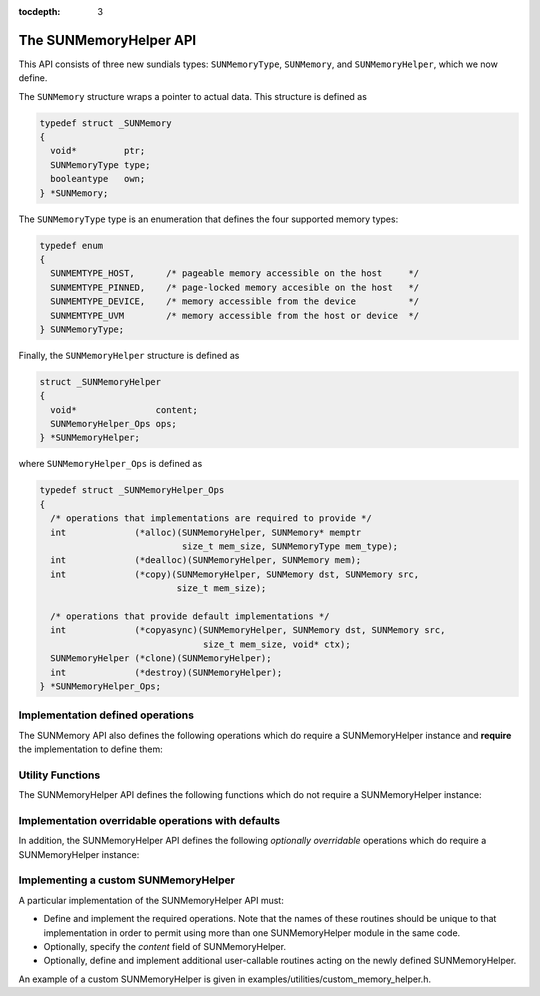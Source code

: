 ..
   ----------------------------------------------------------------
   SUNDIALS Copyright Start
   Copyright (c) 2002-2021, Lawrence Livermore National Security
   and Southern Methodist University.
   All rights reserved.

   See the top-level LICENSE and NOTICE files for details.

   SPDX-License-Identifier: BSD-3-Clause
   SUNDIALS Copyright End
   ----------------------------------------------------------------

:tocdepth: 3

.. _SUNMemory.Description:

The SUNMemoryHelper API
=======================

This API consists of three new sundials types: ``SUNMemoryType``, ``SUNMemory``,
and ``SUNMemoryHelper``, which we now define.

The ``SUNMemory`` structure wraps a pointer to actual data. This structure
is defined as

.. code-block:: c

  typedef struct _SUNMemory
  {
    void*         ptr;
    SUNMemoryType type;
    booleantype   own;
  } *SUNMemory;

The ``SUNMemoryType`` type is an enumeration that defines the four supported
memory types:

.. code-block:: c

  typedef enum
  {
    SUNMEMTYPE_HOST,      /* pageable memory accessible on the host     */
    SUNMEMTYPE_PINNED,    /* page-locked memory accesible on the host   */
    SUNMEMTYPE_DEVICE,    /* memory accessible from the device          */
    SUNMEMTYPE_UVM        /* memory accessible from the host or device  */
  } SUNMemoryType;

Finally, the ``SUNMemoryHelper`` structure is defined as

.. code-block:: c

  struct _SUNMemoryHelper
  {
    void*               content;
    SUNMemoryHelper_Ops ops;
  } *SUNMemoryHelper;

where ``SUNMemoryHelper_Ops`` is defined as

.. code-block:: c

  typedef struct _SUNMemoryHelper_Ops
  {
    /* operations that implementations are required to provide */
    int             (*alloc)(SUNMemoryHelper, SUNMemory* memptr
                             size_t mem_size, SUNMemoryType mem_type);
    int             (*dealloc)(SUNMemoryHelper, SUNMemory mem);
    int             (*copy)(SUNMemoryHelper, SUNMemory dst, SUNMemory src,
                            size_t mem_size);

    /* operations that provide default implementations */
    int             (*copyasync)(SUNMemoryHelper, SUNMemory dst, SUNMemory src,
                                 size_t mem_size, void* ctx);
    SUNMemoryHelper (*clone)(SUNMemoryHelper);
    int             (*destroy)(SUNMemoryHelper);
  } *SUNMemoryHelper_Ops;



.. _SUNMemory.Required:

Implementation defined operations
---------------------------------

The SUNMemory API also defines the following operations which do require
a SUNMemoryHelper instance and **require** the implementation to define
them:

.. c:function:: SUNMemory SUNMemoryHelper_Alloc(SUNMemoryHelper helper, SUNMemory* memptr, size_t mem_size, SUNMemoryType mem_type)

  Allocates a ``SUNMemory`` object whose ``ptr`` field is allocated for
  ``mem_size`` bytes and is of type ``mem_type``. The new object will have
  ownership of ``ptr`` and will be deallocated when ``SUNMemoryHelper_Dealloc``
  is called.

  **Arguments:**

  - *helper*  -- the ``SUNMemoryHelper`` object
  - *memptr* -- pointer to the allocated ``SUNMemory``
  - *mem_size* -- the size in bytes of the ``ptr``
  - *mem_type* -- the ``SUNMemoryType`` of the ``ptr``

  **Returns:**

    An ``int`` flag indicating success (zero) or failure (non-zero).


.. c:function:: int SUNMemoryHelper_Dealloc(SUNMemoryHelper helper, SUNMemory mem)

  Deallocates the ``mem->ptr`` field if it is owned by ``mem``, and then
  deallocates the ``mem`` object.

  **Arguments:**

  - *helper* -- the ``SUNMemoryHelper`` object
  - *mem* -- the ``SUNMemory`` object

  **Returns:**

    An ``int`` flag indicating success (zero) or failure (non-zero).


.. c:function:: int SUNMemoryHelper_Copy(SUNMemoryHelper helper, SUNMemory dst, SUNMemory src, size_t mem_size)

  Synchronously copies ``mem_size`` bytes from the the source memory to the
  destination memory.  The copy can be across memory spaces, e.g. host to
  device, or within a memory space, e.g. host to host.  The ``helper``
  object should use the memory types of ``dst`` and ``src`` to determine
  the appropriate transfer type necessary.

  **Arguments:**

  - *helper* -- the ``SUNMemoryHelper`` object
  - *dst* -- the destination memory to copy to
  - *src* -- the source memory to copy from
  - *mem_size* -- the number of bytes to copy

  **Returns:**

    An ``int`` flag indicating success (zero) or failure (non-zero).



.. _SUNMemory.Utilities:

Utility Functions
-----------------

The SUNMemoryHelper API defines the following functions which do not
require a SUNMemoryHelper instance:

.. c:function:: SUNMemory SUNMemoryHelper_Alias(SUNMemory mem1)

  Returns a ``SUNMemory`` object whose ``ptr`` field points to the same address
  as ``mem1``. The new object *will not* have ownership of ``ptr``, therefore,
  it will not free ``ptr`` when ``SUNMemoryHelper_Dealloc`` is called.

  **Arguments:**

  - *mem1* -- a ``SUNMemory`` object

  **Returns:**

    A ``SUNMemory`` object.


.. c:function:: SUNMemory SUNMemoryHelper_Wrap(void* ptr, SUNMemoryType mem_type)

  Returns a ``SUNMemory`` object whose ``ptr`` field points to the ``ptr``
  argument passed to the function. The new object *will not* have ownership of
  ``ptr``, therefore, it will not free ``ptr`` when ``SUNMemoryHelper_Dealloc``
  is called.

  **Arguments:**

  - *ptr* -- the data pointer to wrap in a ``SUNMemory`` object
  - *mem_type* -- the ``SUNMemoryType`` of the ``ptr``

  **Returns:**

    A ``SUNMemory`` object.


.. c:function:: SUNMemoryHelper SUNMemoryHelper_NewEmpty()

  Returns an empty ``SUNMemoryHelper``. This is useful for building custom
  ``SUNMemoryHelper`` implementations.

  **Returns:**

   A ``SUNMemoryHelper`` object.


.. c:function:: int SUNMemoryHelper_CopyOps(SUNMemoryHelper src, SUNMemoryHelper dst)

  Copies the ``ops`` field of ``src`` to the ``ops`` field of ``dst``.
  This is useful for building custom ``SUNMemoryHelper`` implementations.

  **Arguments:**

  - *src* -- the object to copy from
  - *dst* -- the object to copy to

  **Returns:**

    An ``int`` flag indicating success (zero) or failure (non-zero).


.. _SUNMemory.Overridable:

Implementation overridable operations with defaults
---------------------------------------------------

In addition, the SUNMemoryHelper API defines the following *optionally
overridable* operations which do require a SUNMemoryHelper instance:


.. c:function:: int SUNMemoryHelper_CopyAsync(SUNMemoryHelper helper, SUNMemory dst, SUNMemory src, size_t mem_size, void* ctx)

  Asynchronously copies ``mem_size`` bytes from the the source memory to the
  destination memory.  The copy can be across memory spaces, e.g. host to
  device, or within a memory space, e.g. host to host.  The ``helper`` object
  should use the memory types of ``dst`` and ``src`` to determine the
  appropriate transfer type necessary.  The ``ctx`` argument is used when a
  different execution stream needs to be provided to perform the copy in,
  e.g. with ``CUDA`` this would be a ``cudaStream_t``.

  **Arguments:**

  - *helper* -- the ``SUNMemoryHelper`` object
  - *dst* -- the destination memory to copy to
  - *src* -- the source memory to copy from
  - *mem_size* -- the number of bytes to copy
  - *ctx* -- typically a handle for an object representing an alternate
    execution stream, but it can be any implementation specific data

  **Returns:**

    An ``int`` flag indicating success (zero) or failure (non-zero).

  .. note::

     If this operation is not defined by the implementation, then
     ``SUNMemoryHelper_Copy`` will be used.


.. c:function:: SUNMemoryHelper SUNMemoryHelper_Clone(SUNMemoryHelper helper)

  Clones the ``SUNMemoryHelper`` object itself.

  **Arguments:**

  - *helper* -- the ``SUNMemoryHelper`` object to clone

  **Returns:**

    A ``SUNMemoryHelper`` object.

  .. note::

     If this operation is not defined by the implementation, then the default
     clone will only copy the ``SUNMemoryHelper_Ops`` structure stored in
     ``helper->ops``, and not the ``helper->content`` field.


.. c:function:: int SUNMemoryHelper_Destroy(SUNMemoryHelper helper)

  Destroys (frees) the ``SUNMemoryHelper`` object itself.

  **Arguments:**

  - *helper* -- the ``SUNMemoryHelper`` object to destroy

  **Returns:**

    An ``int`` flag indicating success (zero) or failure (non-zero).

  .. note::

     If this operation is not defined by the implementation, then the default
     destroy will only free the ``helper->ops`` field and the ``helper`` itself.
     The ``helper->content`` field will not be freed.



Implementing a custom SUNMemoryHelper
-------------------------------------

A particular implementation of the SUNMemoryHelper API must:

-  Define and implement the required operations. Note that the names of
   these routines should be unique to that implementation in order to
   permit using more than one SUNMemoryHelper module in the same code.

-  Optionally, specify the *content* field of SUNMemoryHelper.

-  Optionally, define and implement additional user-callable routines
   acting on the newly defined SUNMemoryHelper.

An example of a custom SUNMemoryHelper is given in
examples/utilities/custom_memory_helper.h.

